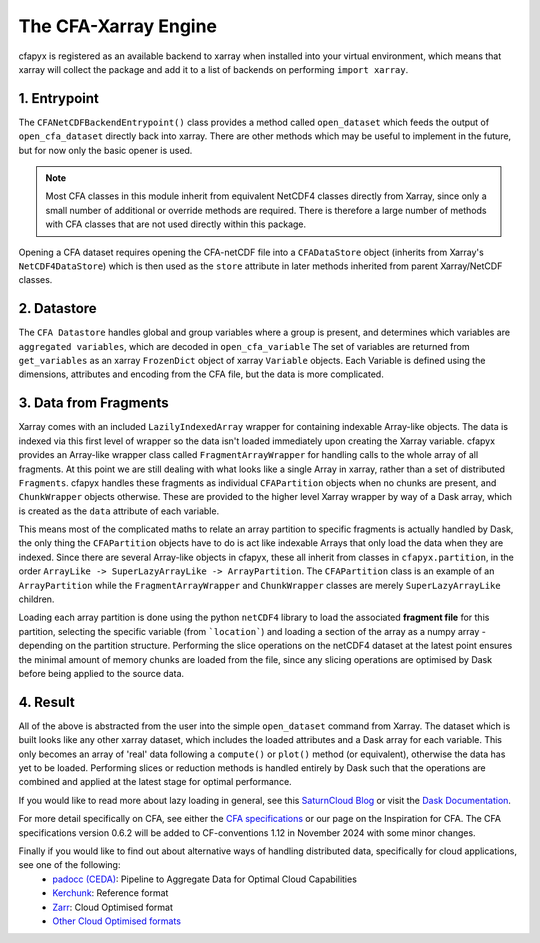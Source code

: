 =====================
The CFA-Xarray Engine
=====================

cfapyx is registered as an available backend to xarray when installed into your virtual environment, which means that xarray will 
collect the package and add it to a list of backends on performing ``import xarray``.

.. image:: _images/DaskStructure.png
   :alt: cfapyx Structure 03/09/2024

1. Entrypoint
-------------
The ``CFANetCDFBackendEntrypoint()`` class provides a method called ``open_dataset`` which feeds the output of ``open_cfa_dataset`` directly back into xarray.
There are other methods which may be useful to implement in the future, but for now only the basic opener is used.

.. Note::

    Most CFA classes in this module inherit from equivalent NetCDF4 classes directly from Xarray, since only a small number of additional or override
    methods are required. There is therefore a large number of methods with CFA classes that are not used directly within this package.

Opening a CFA dataset requires opening the CFA-netCDF file into a ``CFADataStore`` object (inherits from Xarray's ``NetCDF4DataStore``) which is then used as the ``store`` attribute in later methods inherited from parent Xarray/NetCDF classes.

2. Datastore
------------

The ``CFA Datastore`` handles global and group variables where a group is present, and determines which variables are ``aggregated variables``, which are decoded in ``open_cfa_variable``
The set of variables are returned from ``get_variables`` as an xarray ``FrozenDict`` object of xarray ``Variable`` objects. Each Variable is defined using the dimensions, attributes 
and encoding from the CFA file, but the data is more complicated.

3. Data from Fragments
----------------------
Xarray comes with an included ``LazilyIndexedArray`` wrapper for containing indexable Array-like objects. The data is indexed via this first level of wrapper so the data isn't loaded immediately upon creating the Xarray variable.
cfapyx provides an Array-like wrapper class called ``FragmentArrayWrapper`` for handling calls to the whole array of all fragments. At this point we are still dealing with what looks like a single Array in xarray, rather than a
set of distributed ``Fragments``. cfapyx handles these fragments as individual ``CFAPartition`` objects when no chunks are present, and ``ChunkWrapper`` objects otherwise. 
These are provided to the higher level Xarray wrapper by way of a Dask array, which is created as the ``data`` attribute of each variable.

This means most of the complicated maths to relate an array partition to specific fragments is actually handled by Dask, the only thing the ``CFAPartition`` objects have to do is act like indexable Arrays that only load the data when they are indexed.
Since there are several Array-like objects in cfapyx, these all inherit from classes in ``cfapyx.partition``, in the order ``ArrayLike -> SuperLazyArrayLike -> ArrayPartition``. The ``CFAPartition`` class is an example of an ``ArrayPartition`` while the
``FragmentArrayWrapper`` and ``ChunkWrapper`` classes are merely ``SuperLazyArrayLike`` children.

Loading each array partition is done using the python ``netCDF4`` library to load the associated **fragment file** for this partition, selecting the specific variable (from ```location```) and loading a section of the array as a numpy array - depending on the 
partition structure. Performing the slice operations on the netCDF4 dataset at the latest point ensures the minimal amount of memory chunks are loaded from the file, since any slicing operations are optimised by Dask before being applied to the source data.

4. Result
---------

All of the above is abstracted from the user into the simple ``open_dataset`` command from Xarray. The dataset which is built looks like any other xarray dataset, which includes the loaded attributes and a Dask array for each variable. 
This only becomes an array of 'real' data following a ``compute()`` or ``plot()`` method (or equivalent), otherwise the data has yet to be loaded. Performing slices or reduction methods is handled entirely by Dask such that the operations are 
combined and applied at the latest stage for optimal performance.

If you would like to read more about lazy loading in general, see this `SaturnCloud Blog <https://saturncloud.io/blog/a-data-scientist-s-guide-to-lazy-evaluation-with-dask/>`_ 
or visit the `Dask Documentation <https://docs.dask.org/en/stable/>`_.

For more detail specifically on CFA, see either the `CFA specifications <https://github.com/NCAS-CMS/cfa-conventions/blob/main/source/cfa.md>`_ 
or our page on the Inspiration for CFA. The CFA specifications version 0.6.2 will be added to CF-conventions 1.12 in November 2024 with some minor changes.

Finally if you would like to find out about alternative ways of handling distributed data, specifically for cloud applications, see one of the following:
 - `padocc (CEDA) <https://cedadev.github.io/padocc/>`_: Pipeline to Aggregate Data for Optimal Cloud Capabilities
 - `Kerchunk <https://fsspec.github.io/kerchunk/>`_: Reference format
 - `Zarr <https://zarr.readthedocs.io/en/stable/>`_: Cloud Optimised format
 - `Other Cloud Optimised formats <https://guide.cloudnativegeo.org/#:~:text=Scalability%3A%20Cloud%2Doptimized%20formats%20are,to%20work%20with%20large%20datasets.>`_


